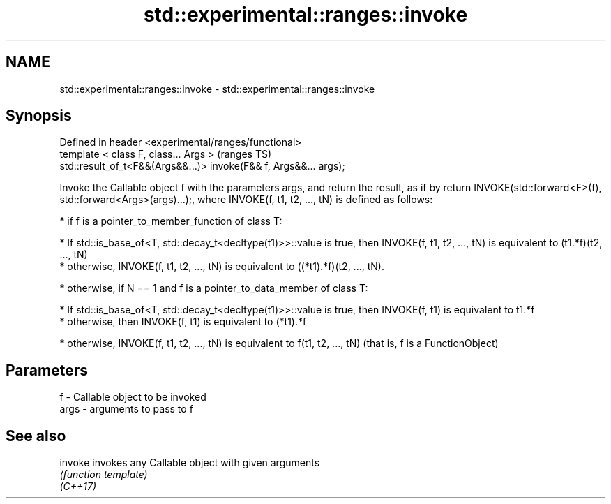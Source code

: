 .TH std::experimental::ranges::invoke 3 "2020.03.24" "http://cppreference.com" "C++ Standard Libary"
.SH NAME
std::experimental::ranges::invoke \- std::experimental::ranges::invoke

.SH Synopsis

  Defined in header <experimental/ranges/functional>
  template < class F, class... Args >                              (ranges TS)
  std::result_of_t<F&&(Args&&...)> invoke(F&& f, Args&&... args);

  Invoke the Callable object f with the parameters args, and return the result, as if by return INVOKE(std::forward<F>(f), std::forward<Args>(args)...);, where INVOKE(f, t1, t2, ..., tN) is defined as follows:

  * if f is a pointer_to_member_function of class T:



        * If std::is_base_of<T, std::decay_t<decltype(t1)>>::value is true, then INVOKE(f, t1, t2, ..., tN) is equivalent to (t1.*f)(t2, ..., tN)
        * otherwise, INVOKE(f, t1, t2, ..., tN) is equivalent to ((*t1).*f)(t2, ..., tN).



  * otherwise, if N == 1 and f is a pointer_to_data_member of class T:



        * If std::is_base_of<T, std::decay_t<decltype(t1)>>::value is true, then INVOKE(f, t1) is equivalent to t1.*f
        * otherwise, then INVOKE(f, t1) is equivalent to (*t1).*f



  * otherwise, INVOKE(f, t1, t2, ..., tN) is equivalent to f(t1, t2, ..., tN) (that is, f is a FunctionObject)



.SH Parameters


  f    - Callable object to be invoked
  args - arguments to pass to f


.SH See also



  invoke  invokes any Callable object with given arguments
          \fI(function template)\fP
  \fI(C++17)\fP




